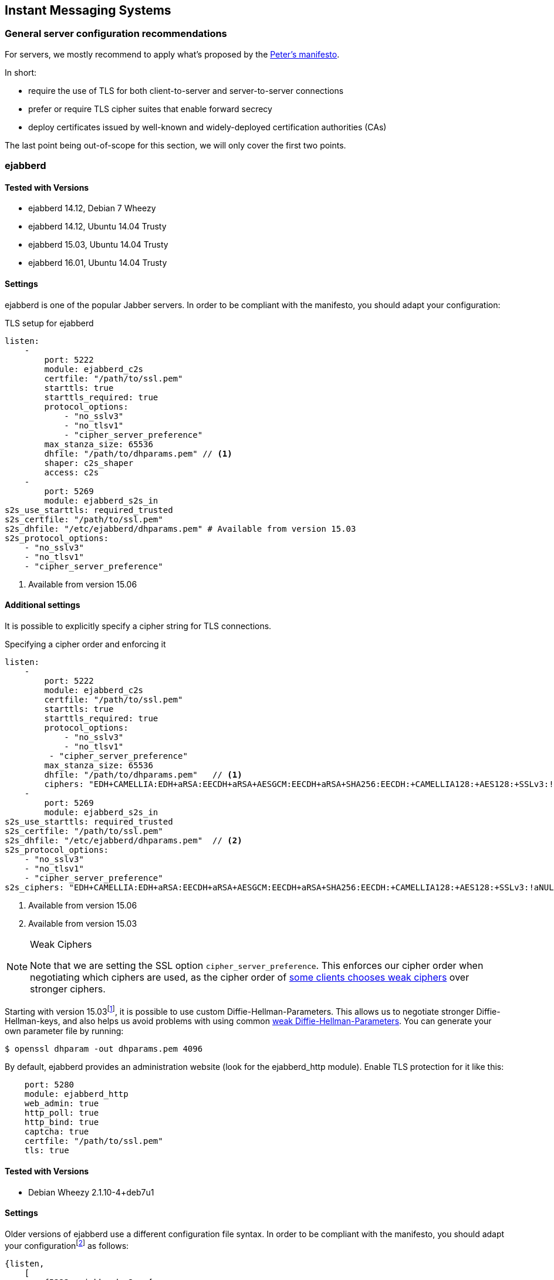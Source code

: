 == Instant Messaging Systems


=== General server configuration recommendations

For servers, we mostly recommend to apply what’s proposed by the
https://github.com/stpeter/manifesto[Peter’s manifesto].

In short:

* require the use of TLS for both client-to-server and server-to-server connections
* prefer or require TLS cipher suites that enable forward secrecy
* deploy certificates issued by well-known and widely-deployed certification authorities (CAs)

The last point being out-of-scope for this section, we will only cover the first two points.


=== ejabberd


==== Tested with Versions

* ejabberd 14.12, Debian 7 Wheezy
* ejabberd 14.12, Ubuntu 14.04 Trusty
* ejabberd 15.03, Ubuntu 14.04 Trusty
* ejabberd 16.01, Ubuntu 14.04 Trusty


==== Settings

ejabberd is one of the popular Jabber servers. In order to be compliant with the
manifesto, you should adapt your configuration:

.TLS setup for ejabberd
[source,yml]
----
listen:
    -
        port: 5222
        module: ejabberd_c2s
        certfile: "/path/to/ssl.pem"
        starttls: true
        starttls_required: true
        protocol_options:
            - "no_sslv3"
            - "no_tlsv1"
            - "cipher_server_preference"
        max_stanza_size: 65536
        dhfile: "/path/to/dhparams.pem" // <1>
        shaper: c2s_shaper
        access: c2s
    -
        port: 5269
        module: ejabberd_s2s_in
s2s_use_starttls: required_trusted
s2s_certfile: "/path/to/ssl.pem"
s2s_dhfile: "/etc/ejabberd/dhparams.pem" # Available from version 15.03
s2s_protocol_options:
    - "no_sslv3"
    - "no_tlsv1"
    - "cipher_server_preference"
----
<1> Available from version 15.06


==== Additional settings

It is possible to explicitly specify a cipher string for TLS connections.

.Specifying a cipher order and enforcing it
[source,yml]
----
listen:
    -
        port: 5222
        module: ejabberd_c2s
        certfile: "/path/to/ssl.pem"
        starttls: true
        starttls_required: true
        protocol_options:
            - "no_sslv3"
            - "no_tlsv1"
         - "cipher_server_preference"
        max_stanza_size: 65536
        dhfile: "/path/to/dhparams.pem"   // <1>
        ciphers: "EDH+CAMELLIA:EDH+aRSA:EECDH+aRSA+AESGCM:EECDH+aRSA+SHA256:EECDH:+CAMELLIA128:+AES128:+SSLv3:!aNULL:!eNULL:!LOW:!3DES:!MD5:!EXP:!PSK:!DSS:!RC4:!SEED:!IDEA:!ECDSA:kEDH:CAMELLIA128-SHA:AES128-SHA"
    -
        port: 5269
        module: ejabberd_s2s_in
s2s_use_starttls: required_trusted
s2s_certfile: "/path/to/ssl.pem"
s2s_dhfile: "/etc/ejabberd/dhparams.pem"  // <2>
s2s_protocol_options:
    - "no_sslv3"
    - "no_tlsv1"
    - "cipher_server_preference"
s2s_ciphers: "EDH+CAMELLIA:EDH+aRSA:EECDH+aRSA+AESGCM:EECDH+aRSA+SHA256:EECDH:+CAMELLIA128:+AES128:+SSLv3:!aNULL:!eNULL:!LOW:!3DES:!MD5:!EXP:!PSK:!DSS:!RC4:!SEED:!IDEA:!ECDSA:kEDH:CAMELLIA128-SHA:AES128-SHA"
----

<1> Available from version 15.06
<2> Available from version 15.03


[NOTE]
.Weak Ciphers
====
Note that we are setting the SSL option `cipher_server_preference`. This
enforces our cipher order when negotiating which ciphers are used, as the cipher
order of
https://blog.thijsalkema.de/blog/2013/09/02/the-state-of-tls-on-xmpp-3/[some
clients chooses weak ciphers] over stronger ciphers.
====

Starting with version 15.03footnote:[Early versions seem to have a few bugs -
although officially supported, it did not work in tests with version 15.06.
Version 16.01 is confirmed to work.], it is possible to use custom
Diffie-Hellman-Parameters. This allows us to negotiate stronger
Diffie-Hellman-keys, and also helps us avoid problems with using common
https://weakdh.org[weak Diffie-Hellman-Parameters]. You can generate your own
parameter file by running:

[source,terminal]
----
$ openssl dhparam -out dhparams.pem 4096
----

By default, ejabberd provides an administration website (look for the
ejabberd_http module). Enable TLS protection for it like this:

[source,yml]
----
    port: 5280
    module: ejabberd_http
    web_admin: true
    http_poll: true
    http_bind: true
    captcha: true
    certfile: "/path/to/ssl.pem"
    tls: true
----


==== Tested with Versions

* Debian Wheezy 2.1.10-4+deb7u1


==== Settings

Older versions of ejabberd use a different configuration file syntax. In order
to be compliant with the manifesto, you should adapt your
configurationfootnote:[https://docs.ejabberd.im] as follows:

----
{listen,
    [
        {5222, ejabberd_c2s, [
        {access, c2s},
        {shaper, c2s_shaper},
        {max_stanza_size, 65536},
        starttls,
        starttls_required,
        {certfile, "/etc/ejabberd/ejabberd.pem"}
        ]},
    ]}.
{s2s_use_starttls, required_trusted}.
{s2s_certfile, "/etc/ejabberd/ejabberd.pem"}.
----


==== Additional settings

Older versions of ejabberd (< 2.0.0) need to be
https://hyperstruct.net/2007/06/20/installing-the-startcom-ssl-certificate-in-ejabberd/[patched]
to be able to parse all of the certificates in the CA chain. Specifying a custom
cipher string is only possible starting with version 13.12 (see configuration
for version 14.12 above).


==== References

* https://docs.ejabberd.im/[ejabberd, your superpowerful messaging framework]


==== How to test

https://xmpp.net[IM Observatory] is a useful website to test Jabber server
configurations.


=== Chat privacy - Off-the-Record Messaging (OTR)

https://otr.cypherpunks.ca/Protocol-v3-4.1.1.html[Off-the-Record Messaging
Protocol] works on top of the Jabber protocol. It adds to popular chat clients
(Adium, Pidgin...) the following properties for encrypted chats:

* Authentication
* Integrity
* Confidentiality
* Forward secrecy

It basically uses Diffie-Hellman, AES and SHA1. Communicating over an insecure
instant messaging network, OTR can be used for end to end encryption.

There are no specific configurations required but the protocol itself is worth
to be mentioned.


=== Charybdis

There are numerous implementations of IRC servers. In this section, we choose
_Charybdis_ which serves as basis for
https://github.com/freenode/ircd-seven[ircd-seven], developed and used by
freenode. Freenode is actually the biggest IRC
networkfootnote:[http://irc.netsplit.de/networks/top10.php[IRC-Netze - Top 10 im
Jahresvergleich]]. _Charybdis_ is part of the _Debian_ & _Ubuntu_ distributions.

.SSL relevant configuration for Charybdis/ircd-seven
----
/* Extensions */
#loadmodule "extensions/chm_sslonly_compat.so";
loadmodule "extensions/extb_ssl.so";
serverinfo {
    ssl_private_key = "etc/test.key";
    ssl_cert = "etc/test.cert";
    ssl_dh_params = "etc/dh.pem";
    # set ssld_count as number of cores - 1
    ssld_count = 1;
};
listen {
    sslport = 6697;
};
----


=== SILC

http://www.silcnet.org[SILC] is instant messaging protocol publicly released in
2000. SILC is a per-default https://en.wikipedia.org/wiki/SILC_(protocol)[secure
chat protocol] thanks to a generalized usage of symmetric encryption. Keys are
generated by the server meaning that if compromised, communication could be
compromised.

The protocol is not really popular anymore.

